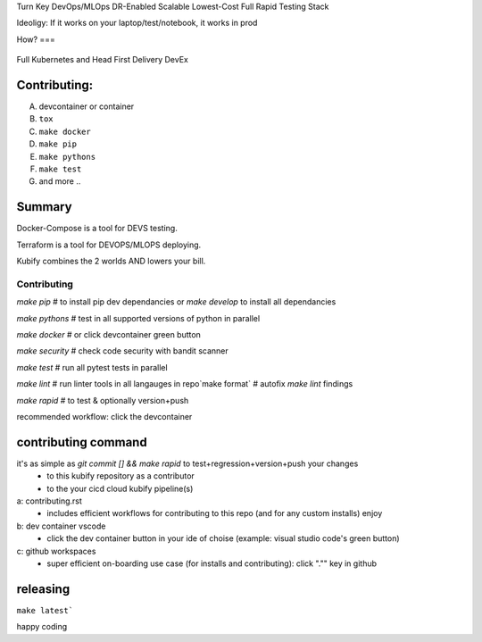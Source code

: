 Turn Key DevOps/MLOps DR-Enabled Scalable Lowest-Cost Full Rapid Testing Stack

Ideoligy: If it works on your laptop/test/notebook, it works in prod

How?
===

.. figure:: ./docs/img/README_md_imgs/the-future.gif
   :alt: FUTUREOFDEVOPS9000

Full Kubernetes and Head First Delivery DevEx

Contributing:
============

A. devcontainer or container
B. ``tox``
C. ``make docker``
D. ``make pip``
E. ``make pythons``
F. ``make test``
G. and more ..

Summary
=======

Docker-Compose is a tool for DEVS testing. 

Terraform is a tool for DEVOPS/MLOPS deploying.

Kubify combines the 2 worlds AND lowers your bill.

============
Contributing
============

`make pip` # to install pip dev dependancies or `make develop` to install all dependancies

`make pythons` # test in all supported versions of python in parallel

`make docker` # or click devcontainer green button

`make security` # check code security with bandit scanner

`make test` # run all pytest tests in parallel

`make lint` # run linter tools in all langauges in repo`make format` # autofix `make lint` findings

`make rapid` # to test & optionally version+push

recommended workflow: click the devcontainer 

contributing command
====================

it's as simple as `git commit [] && make rapid` to test+regression+version+push your changes 
    * to this kubify repository as a contributor
    * to the your cicd cloud kubify pipeline(s)

a: contributing.rst
   * includes efficient workflows for contributing to this repo (and for any custom installs) enjoy
b: dev container vscode
   * click the dev container button in your ide of choise (example: visual studio code's green button)
c: github workspaces
   * super efficient on-boarding use case (for installs and contributing): click "."" key in github

releasing
=========

``make latest```

happy coding